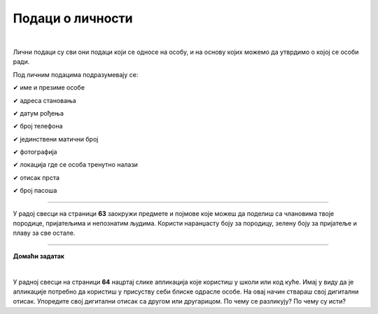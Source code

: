 Подаци о личности
=================

.. infonote::

 .. image:: ../../_images/robot21.png
    :height: 120
    :align: left

 Када урадиш дате задатке и одговориш на питања у лекцији разумећеш шта су основни подаци о личности и знаћеш да наведеш пример неких од основних података о личности.

 Такође, бићеш у стању да објасниш зашто не би требало да другима дајемо своје податке када комуницирамо преко дигиталних уређаја. 

|

Лични подаци су сви они подаци који се односе на особу, и на основу којих можемо да утврдимо о којој се особи ради.

Под личним подацима подразумевају се:

✔	име и презиме особе

✔	адреса становања

✔	датум рођења

✔	број телефона

✔	јединствени матични број

✔	фотографија

✔	локација где се особа тренутно налази

✔	отисак прста

✔	број пасоша

------------

У радој свесци на страници **63** заокружи предмете и појмове које можеш да поделиш са члановима твоје породице, пријатељима и 
непознатим људима. Користи наранџасту боју за породицу, зелену боју за пријатеље и плаву за све остале.

.. image:: ../../_images/podaci_o_licnosti.png
    :width: 600
    :align: center

.. mchoice:: p223
    :multiple_answers:
    :hide_labels:
    :answer_a: име
    :answer_b: број мобилног телефона
    :answer_c: омиљени хоби
    :answer_d: фотографија неба
    :answer_e: свој надимак
    :feedback_a: Одговор је тачан.
    :feedback_b: Одговор је тачан.
    :feedback_c: Одговор је тачан.
    :feedback_d: Одговор није тачан.
    :feedback_e: Одговор је тачан.
    :correct: a, b, c, e

    Означи квадратиће испред појмова који представљају све оно што није безбедно да делиш на интернету.


.. image:: ../../_images/robot23.png
    :width: 100
    :align: right

------------

**Домаћи задатак**

|

У радној свесци на страници **64** нацртај слике апликација које користиш у школи или код куће. Имај у виду да је апликације потребно да користиш у присуству себи блиске одрасле особе.
На овај начин ствараш свој дигитални отисак. Упоредите свој дигитални отисак са другом или другарицом. По чему се разликују? По чему су исти?
